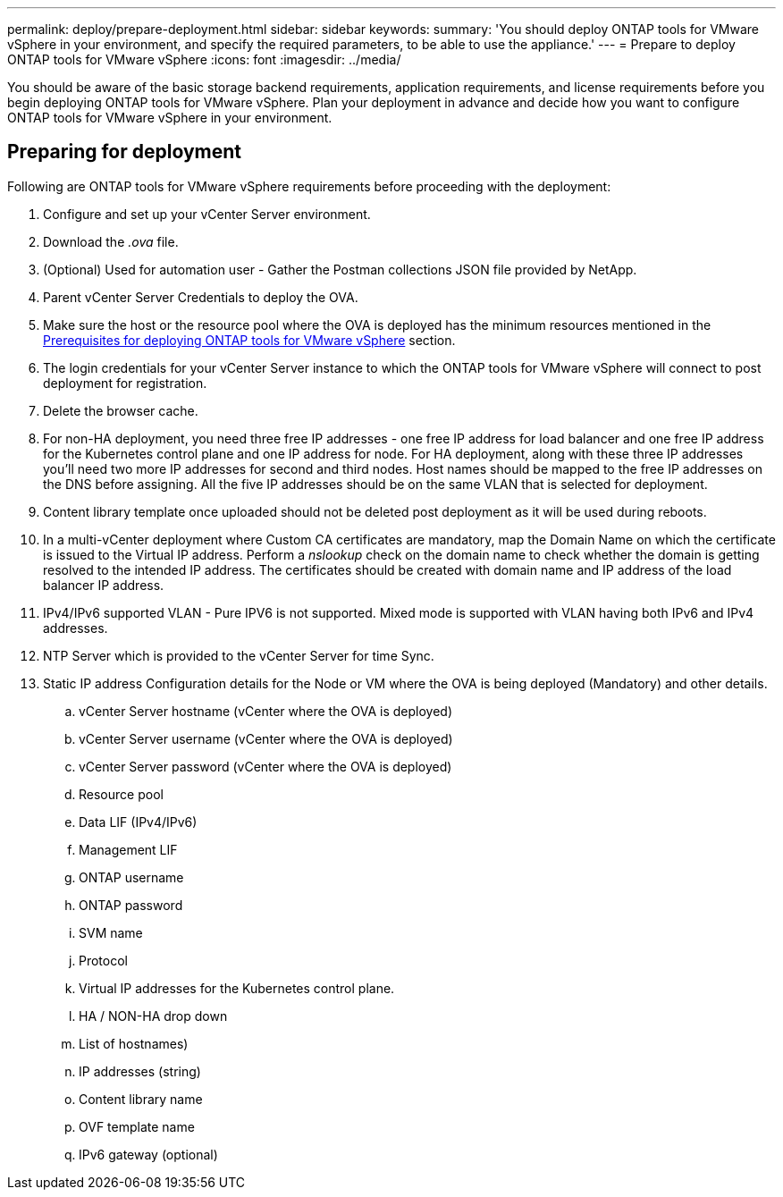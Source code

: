 ---
permalink: deploy/prepare-deployment.html
sidebar: sidebar
keywords:
summary: 'You should deploy ONTAP tools for VMware vSphere in your environment, and specify the required parameters, to be able to use the appliance.'
---
= Prepare to deploy ONTAP tools for VMware vSphere
:icons: font
:imagesdir: ../media/

[.lead]
You should be aware of the basic storage backend requirements, application requirements, and license requirements before you begin deploying ONTAP tools for VMware vSphere. 
Plan your deployment in advance and decide how you want to configure ONTAP tools for VMware vSphere in your environment. 

== Preparing for deployment 

Following are ONTAP tools for VMware vSphere requirements before proceeding with the deployment: 

. Configure and set up your vCenter Server environment. 
. Download the _.ova_ file. 
. (Optional) Used for automation user - Gather the Postman collections JSON file provided by NetApp. 
. Parent vCenter Server Credentials to deploy the OVA. 
. Make sure the host or the resource pool where the OVA is deployed has the minimum resources mentioned in the link:../deploy/sizing-requirements.html[Prerequisites for deploying ONTAP tools for VMware vSphere] section.
. The login credentials for your vCenter Server instance to which the ONTAP tools for VMware vSphere will connect to post deployment for registration. 
. Delete the browser cache.
. For non-HA deployment, you need three free IP addresses - one free IP address for load balancer and one free IP address for the Kubernetes control plane and one IP address for node. For HA deployment, along with these three IP addresses you'll need two more IP addresses for second and third nodes.
Host names should be mapped to the free IP addresses on the DNS before assigning. All the five IP addresses should be on the same VLAN that is selected for deployment. 
. Content library template once uploaded should not be deleted post deployment as it will be used during reboots.
. In a multi-vCenter deployment where Custom CA certificates are mandatory, map the Domain Name on which the certificate is issued to the Virtual IP address. Perform a _nslookup_ check on the domain name to check whether the domain is getting resolved to the intended IP address. The certificates should be created with domain name and IP address of the load balancer IP address.
. IPv4/IPv6 supported VLAN - Pure IPV6 is not supported. Mixed mode is supported with VLAN having both IPv6 and IPv4 addresses.
. NTP Server which is provided to the vCenter Server for time Sync.
. Static IP address Configuration details for the Node or VM where the OVA is being deployed (Mandatory) and other details. 
.. vCenter Server hostname (vCenter where the OVA is deployed)
.. vCenter Server username (vCenter where the OVA is deployed)
.. vCenter Server password (vCenter where the OVA is deployed)
.. Resource pool
.. Data LIF (IPv4/IPv6)
.. Management LIF
.. ONTAP username
.. ONTAP password
.. SVM name
.. Protocol
.. Virtual IP addresses for the Kubernetes control plane. 
.. HA / NON-HA drop down
.. List of hostnames)
.. IP addresses (string)
.. Content library name
.. OVF template name
.. IPv6 gateway (optional)